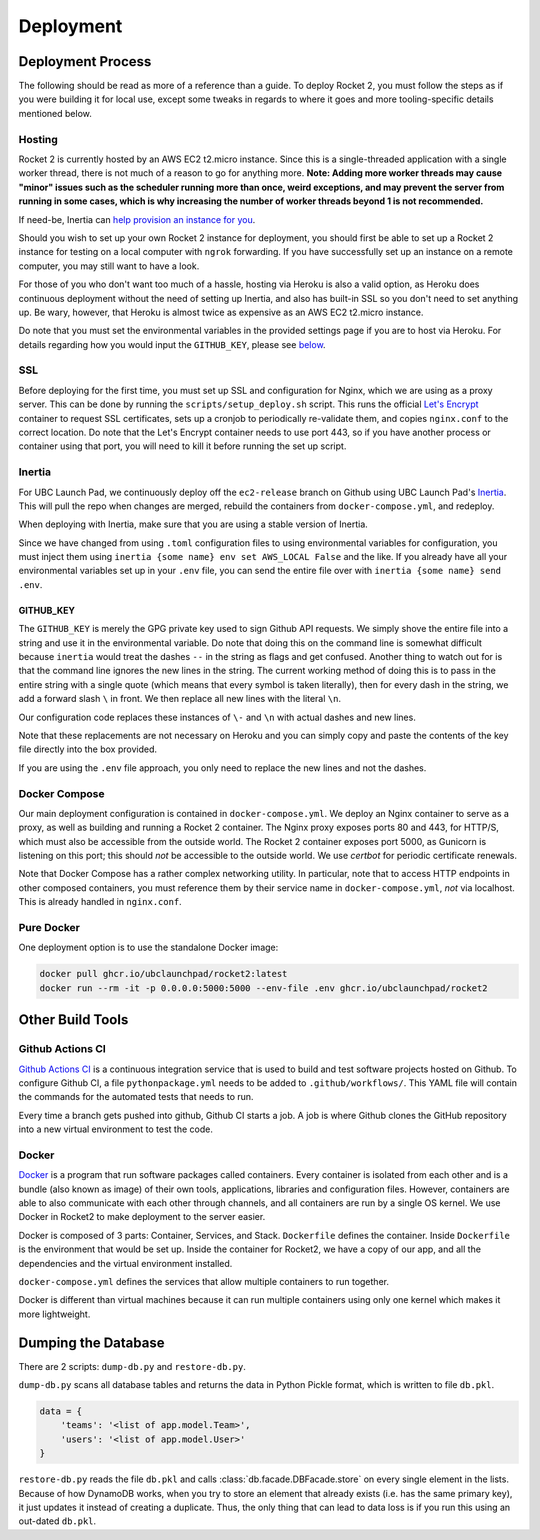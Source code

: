 Deployment
==========

Deployment Process
------------------

The following should be read as more of a reference than a guide. To
deploy Rocket 2, you must follow the steps as if you were building it
for local use, except some tweaks in regards to where it goes and more
tooling-specific details mentioned below.

Hosting
~~~~~~~

Rocket 2 is currently hosted by an AWS EC2 t2.micro instance. Since this
is a single-threaded application with a single worker thread, there is
not much of a reason to go for anything more. **Note: Adding more worker
threads may cause "minor" issues such as the scheduler running more than
once, weird exceptions, and may prevent the server from running in some
cases, which is why increasing the number of worker threads beyond 1 is
not recommended.**

If need-be, Inertia can `help provision an instance for
you <https://inertia.ubclaunchpad.com/#provisioning-a-remote>`__.

Should you wish to set up your own Rocket 2 instance for deployment, you
should first be able to set up a Rocket 2 instance for testing on a
local computer with ``ngrok`` forwarding. If you have successfully set
up an instance on a remote computer, you may still want to have a look.

For those of you who don't want too much of a hassle, hosting via Heroku
is also a valid option, as Heroku does continuous deployment without the
need of setting up Inertia, and also has built-in SSL so you don't need
to set anything up. Be wary, however, that Heroku is almost twice as
expensive as an AWS EC2 t2.micro instance.

Do note that you must set the environmental variables in the provided
settings page if you are to host via Heroku. For details regarding how
you would input the ``GITHUB_KEY``, please see `below <#github-key>`__.

SSL
~~~

Before deploying for the first time, you must set up SSL and
configuration for Nginx, which we are using as a proxy server. This can
be done by running the ``scripts/setup_deploy.sh`` script. This runs the
official `Let's Encrypt <https://letsencrypt.org/>`__ container to
request SSL certificates, sets up a cronjob to periodically re-validate
them, and copies ``nginx.conf`` to the correct location. Do note that
the Let's Encrypt container needs to use port 443, so if you have
another process or container using that port, you will need to kill it
before running the set up script.

Inertia
~~~~~~~

For UBC Launch Pad, we continuously deploy off the ``ec2-release``
branch on Github using UBC Launch Pad's
`Inertia <https://github.com/ubclaunchpad/inertia>`__. This will pull
the repo when changes are merged, rebuild the containers from
``docker-compose.yml``, and redeploy.

When deploying with Inertia, make sure that you are using a stable
version of Inertia.

Since we have changed from using ``.toml`` configuration files to using
environmental variables for configuration, you must inject them using
``inertia {some name} env set AWS_LOCAL False`` and the like. If you
already have all your environmental variables set up in your ``.env``
file, you can send the entire file over with
``inertia {some name} send .env``.

GITHUB_KEY
^^^^^^^^^^

The ``GITHUB_KEY`` is merely the GPG private key used to sign Github API
requests. We simply shove the entire file into a string and use it in
the environmental variable. Do note that doing this on the command line
is somewhat difficult because ``inertia`` would treat the dashes ``--``
in the string as flags and get confused. Another thing to watch out for
is that the command line ignores the new lines in the string. The
current working method of doing this is to pass in the entire string
with a single quote (which means that every symbol is taken literally),
then for every dash in the string, we add a forward slash ``\`` in
front. We then replace all new lines with the literal ``\n``.

Our configuration code replaces these instances of ``\-`` and ``\n``
with actual dashes and new lines.

Note that these replacements are not necessary on Heroku and you can
simply copy and paste the contents of the key file directly into the box
provided.

If you are using the ``.env`` file approach, you only need to replace
the new lines and not the dashes.

Docker Compose
~~~~~~~~~~~~~~

Our main deployment configuration is contained in
``docker-compose.yml``. We deploy an Nginx container to serve as a
proxy, as well as building and running a Rocket 2 container. The Nginx
proxy exposes ports 80 and 443, for HTTP/S, which must also be
accessible from the outside world. The Rocket 2 container exposes port
5000, as Gunicorn is listening on this port; this should *not* be
accessible to the outside world. We use `certbot` for periodic certificate
renewals.

Note that Docker Compose has a rather complex networking utility. In
particular, note that to access HTTP endpoints in other composed
containers, you must reference them by their service name in
``docker-compose.yml``, *not* via localhost. This is already handled in
``nginx.conf``.

Pure Docker
~~~~~~~~~~~

One deployment option is to use the standalone Docker image:

.. code-block:: bash

    docker pull ghcr.io/ubclaunchpad/rocket2:latest
    docker run --rm -it -p 0.0.0.0:5000:5000 --env-file .env ghcr.io/ubclaunchpad/rocket2

Other Build Tools
-----------------

Github Actions CI
~~~~~~~~~~~~~~~~~

`Github Actions CI <https://github.com/features/actions>`__ is a
continuous integration service that is used to build and test software
projects hosted on Github. To configure Github CI, a file
``pythonpackage.yml`` needs to be added to ``.github/workflows/``. This
YAML file will contain the commands for the automated tests that needs
to run.

Every time a branch gets pushed into github, Github CI starts a job. A
job is where Github clones the GitHub repository into a new virtual
environment to test the code.

Docker
~~~~~~

`Docker <https://docs.docker.com/get-started/>`__ is a program that run
software packages called containers. Every container is isolated from
each other and is a bundle (also known as image) of their own tools,
applications, libraries and configuration files. However, containers are
able to also communicate with each other through channels, and all
containers are run by a single OS kernel. We use Docker in Rocket2 to
make deployment to the server easier.

Docker is composed of 3 parts: Container, Services, and Stack.
``Dockerfile`` defines the container. Inside ``Dockerfile`` is the
environment that would be set up. Inside the container for Rocket2, we
have a copy of our app, and all the dependencies and the virtual
environment installed.

``docker-compose.yml`` defines the services that allow multiple
containers to run together.

Docker is different than virtual machines because it can run multiple
containers using only one kernel which makes it more lightweight.

Dumping the Database
--------------------

There are 2 scripts: ``dump-db.py`` and ``restore-db.py``.

``dump-db.py`` scans all database tables and returns the data in Python
Pickle format, which is written to file ``db.pkl``.

.. code-block:: js

    data = {
        'teams': '<list of app.model.Team>',
        'users': '<list of app.model.User>'
    }

``restore-db.py`` reads the file ``db.pkl`` and calls
:class:`db.facade.DBFacade.store` on every single element in the lists. Because
of how DynamoDB works, when you try to store an element that already exists
(i.e. has the same primary key), it just updates it instead of creating a
duplicate. Thus, the only thing that can lead to data loss is if you run this
using an out-dated ``db.pkl``.
